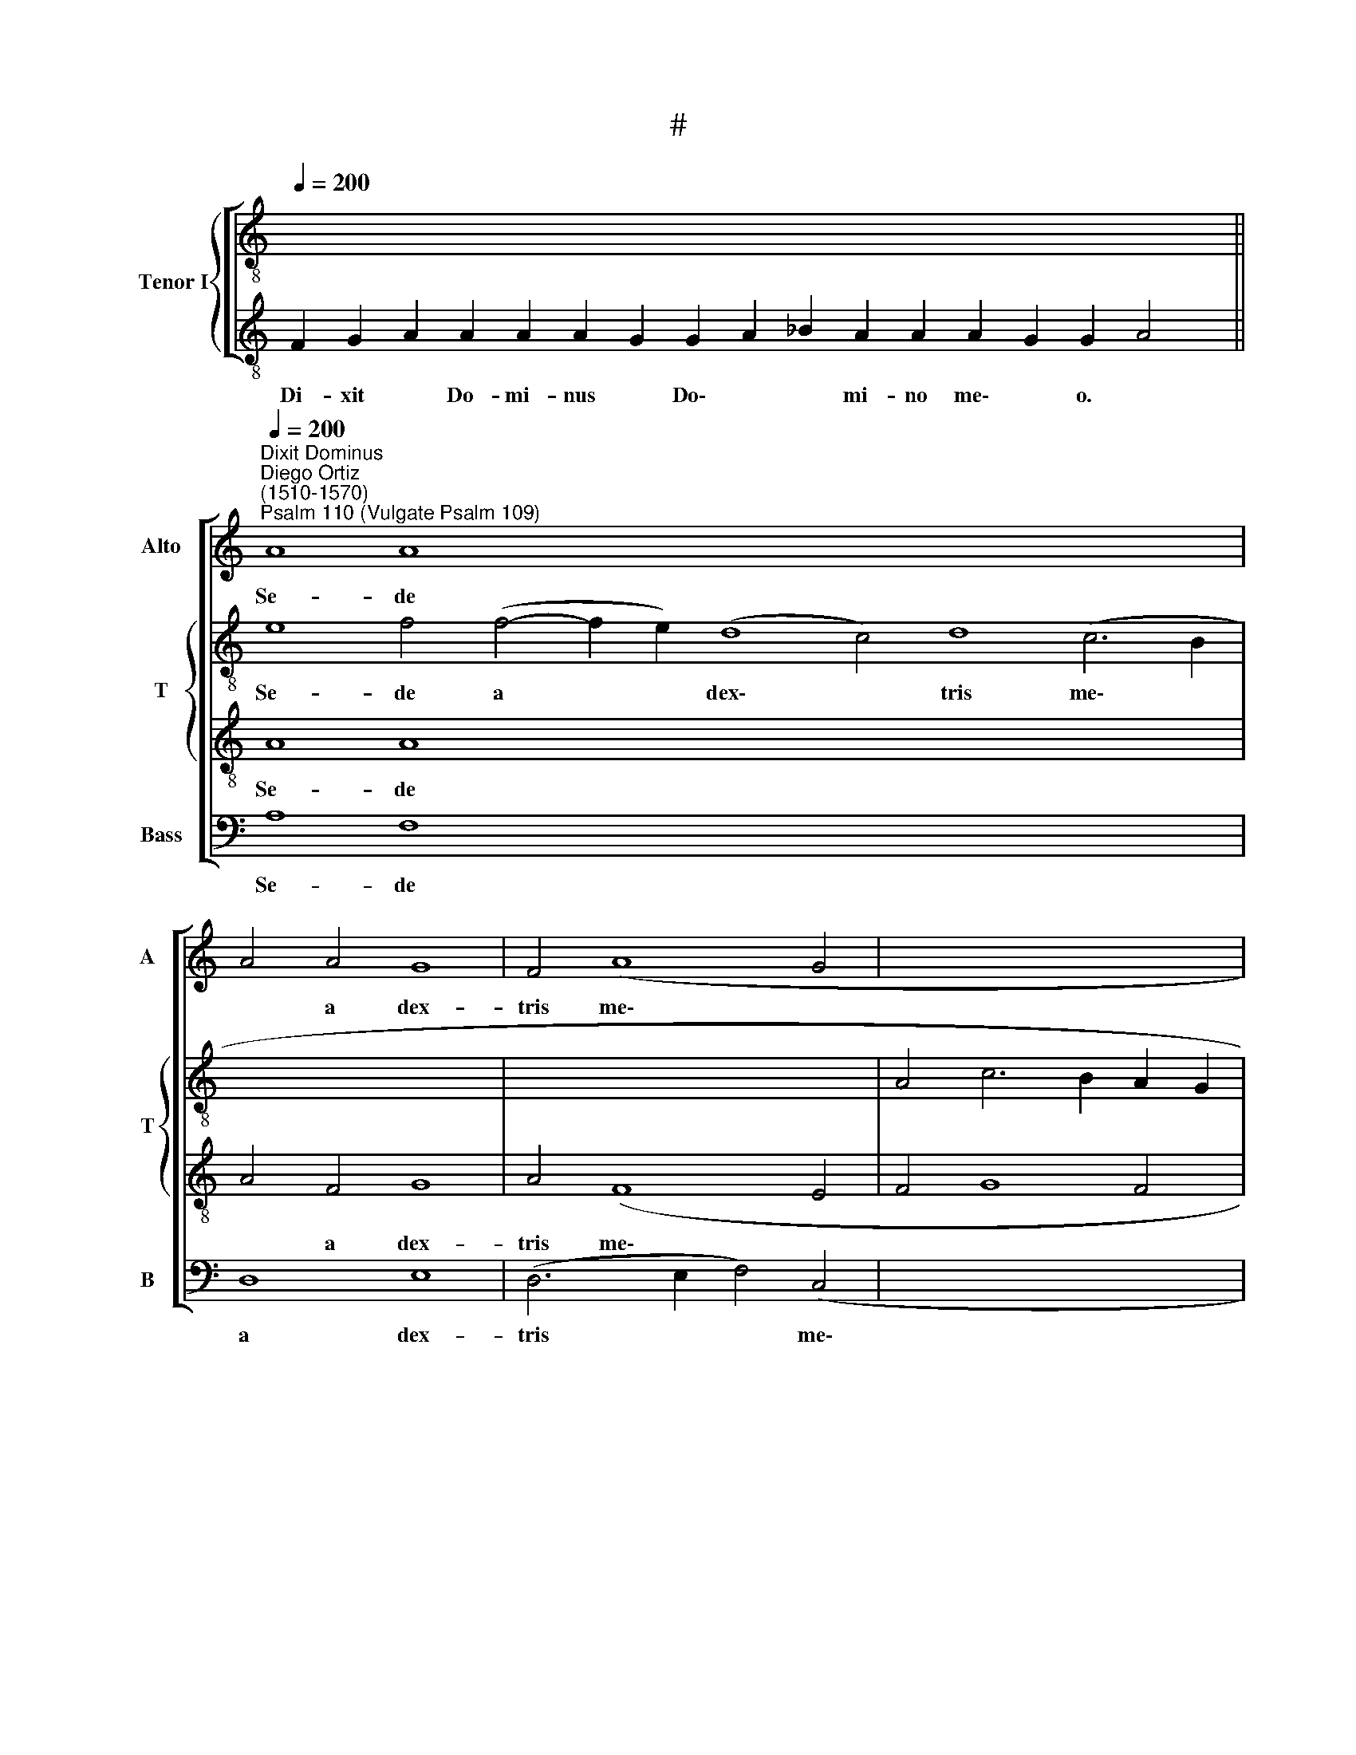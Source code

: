 X:1
T:#
%%score [ 1 { 2 | 3 } 4 ]
L:1/8
Q:1/4=200
M:none
K:C
V:1 treble nm="Alto" snm="A"
V:2 treble-8 nm="Tenor I" snm="T"
V:3 treble-8 
V:4 bass nm="Bass" snm="B"
V:1
 x16 x12 x4 x2 || %1
w: |
"^Dixit Dominus""^Diego Ortiz\n(1510-1570)""^Psalm 110 (Vulgate Psalm 109)"[Q:1/4=200] A8 A8- x32 | %2
w: Se- de|
 A4 A4 G8 | F4 (A8 G4 | x16 | F4 E8 D4- x8 |[Q:1/4=130] D4 ^C4) D16 x14 || x16 x12 x8 || x16 | %9
w: * a dex-|tris me\- *|||* * is:|||
 A8 A8- | A4 A4 A8- | A4 A4 G8 | F16 | A8 A4 A4 | A12 A4 x10 | B4 c4 (B4 A4- | %16
w: Vir- gam|* vir- tu\-|* tis tu-|ae|e- mit- tet|Do- mi-|nus ex Si\- *|
 A4 ^G4) x2 !fermata!A16 || A12 A4 | A8 A4 A4 | A4 A4 A4 A4 | A4 A4 (A8 | G8) F4 (A4- x8 | %22
w: * * on:|do- mi-|na- re in|me- di- o i-|ni- mi- co\-|* rum tu\-|
[Q:1/4=130] A2 G2 F4) (E4 D4- x22 | D4 ^C4) D16 ||[Q:1/4=130][Q:1/4=200][Q:1/4=130] z38 | z22 || %26
w: * * * o\- *|* * rum.|||
[Q:1/4=200][Q:1/4=200] A8 A8- | A4 A4 A4 A4 | A8 A4 A4 | A4 A4 A4 A4 | (B6 A2 B4 c4- | %31
w: Ju- ra\-|* vit Do- mi-|nus et non|poe- ni- te- bit|e\- * * *|
 c2 B2 A8 ^G4) | !fermata!A16 || A8 A4 A4 | A4 A4 A4 A4 | A8 !fermata!A8 | A8 A8- | A4 A4 A4 A4 | %38
w: |um:|Tu es sa-|cer- dos in ae-|ter- num|se- cun\-|* dum or- di-|
 G8 F4 (A4- | A4 G4 F4 E4- |[Q:1/4=130] E4 D8) ^C4 x14 | D16 x6 || %42
w: nem Mel- chi\-||* * se-|dech.|
[Q:1/4=130][Q:1/4=200][Q:1/4=130] z30 | z22 ||[Q:1/4=200][Q:1/4=200] A12 A4 | A4 A4 A8 | %46
w: ||Ju- di-|ca- bit in|
 A4 A4 A4 A4 | A4 A4 A8 | B8 c8 | (B4 A8 ^G4) | !fermata!A16 || A12 A4 | A8 A4 A4- | A4 A4 A8- | %54
w: na- ti- o- ni-|bus, im- ple-|bit ru-|i\- * *|nas:|con- quas-|sa- bit ca\-|* pi- ta|
 A4 A4 G8 | F4 (A8 G2 F2 | G12 F2 E2 x8 |[Q:1/4=130] F4) (E6 D2 D4- x16 | D4 ^C4) D16 || %59
w: * in ter-|ra mul\- * *||* to\- * *|* * rum.|
[Q:1/4=130][Q:1/4=200][Q:1/4=130] z32 | z22 ||[Q:1/4=200][Q:1/4=200] A8 A8- | A4 A4 A8 | A12 A4 | %64
w: ||Glo- ri\-|* a Pa-|tri, et|
 (B6 A2 B4 c4- | c2 B2 A8) ^G4 | !fermata!A16 || A8 A8- | A4 A4 G8 | F8 (A8- | A8 G8 | F12 E2 D2 | %72
w: Fi\- * * *|* * * li-|o,|et Spi\-|* ri- tu-|i san\-|||
 E4 D8 ^C4) | D16- x8 |[Q:1/4=130] D16 x14 | D24 ||[Q:1/4=130][Q:1/4=130] z30 | z22 || %78
w: |cto:|||||
V:2
 x16 x12 x4 x2 || e8 f4 (f4- f2 e2) (d8 c4) d8 (c6 B2 | x16 | x16 | A4 c6 B2 A2 G2 | A8) A16 | %6
w: |Se- de a * * dex\- * tris me\- *||||* is:|
 x16 x12 x8 x2 || e8 f8- x20 || f4 f4 (f8 | e4) f4 d8 | d16 | f8 f4 f4 | f8 e4 e4 | g8 (f8 | %14
w: |Vir- gam|* vir- tu\-|* tis tu-|ae|e- mit- tet|Do- mi- nus|ex Si\-|
 e8) x2 !fermata!e16 | f12 f4 | f8 e4 f4 x10 || f4 f4 e4 e4 | e4 e4 (d8- | d4 ^c4) d8 | %20
w: * on:|do- mi-|na- re in|me- di- o i-|ni- mi- co\-|* * rum|
 (A6 B2 c4 A4) | A8 A16 | x38 | x24 || e8 f8- x22 | f4 f4 f4 f4 x6 || e8 f4 f4 | f4 f4 (f4 e4) | %28
w: tu\- * * *|o- rum.|||Ju- ra\-|* vit Do- mi-|nus et non|poe- ni- te\- *|
 g4 (g6 f2 e2 d2 | c4 d4 e8) | !fermata!e16 | f8 f4 f4 | f4 f4 f4 f4 || f8 !fermata!f8 | c8 f8- | %35
w: bit e\- * * *||um:|Tu es sa-|cer- dos in ae-|ter- num|se- cun\-|
 f4 f4 d8- | d4 c4 d4 (c2 d2) | (e8 d4 B4 | c2 B2 A2 G2) A8 | A16 | x30 | x22 || e12 f4 x14 | %43
w: * dum or\-|* di- nem Mel\- *|chi\- * *|* * * * se-|dech.|||Ju- di-|
 f4 f4 f8 x6 || f4 f4 f4 f4 | e12 e4 | e8 e4 e4- | e4 (c2 d2 e8) | !fermata!e16 | f12 f4 | e8 f8 || %51
w: ca- bit in|na- ti- o- ni-|bus, im-|ple- bit ru\-|* i\- * *|nas:|con- quas-|sa- bit|
 f12 f4 | e4 f4 d8 | d4 c4 (e8- | e4 d2 c2 d8- | d4 B4 c2 B2 A2 G2 | A8) A16 | x32 | x24 || %59
w: ca- pi-|ta in ter-|ra mul- to\-|||* rum.|||
 e8 f8- x16 | f4 f4 f8 x6 || f4 (c6 d2 e2 f2 | g4) (g6 f2 e2 d2 | e12) e4 | !fermata!e16 | %65
w: Glo- ri\-|* a Pa-|tri, et * * *|* Fi\- * * *|* li-|o,|
 ^c8 d8- | d4 d4 (B4 c4) || d4 (d8 c2 B2 | c8 B4 c4 | A4 B4) c4 c4- | c2 B2 A2 G2 A8 | F4 (_B8 A4 | %72
w: et Spi\-|* ri- tu\- *|i san\- * *||* * cto, san\-||cto, san\- *|
 G6 A2 _B8) | A24 | x30 | x24 || x30 | x22 || %78
w: |cto:|||||
V:3
 F2 G2 A2 A2 A2 A2 G2 G2 A2 _B2 A2 A2 A2 G2 G2 A4 || A8 A8- x32 | A4 F4 G8 | A4 (F8 E4 | F4 G8 F4 | %5
w: Di- xit * Do- mi- nus * Do\- * * mi- no me\- * o. *|Se- de|* a dex-|tris me\- *||
w: |||||
 E8) D16 | F2 G2 A2 A8 A2 G2 G2 A2 _B2 A2 A2 A2 G2 G2 A4 || A8 c8- x20 || c4 d4 c8- | c4 c4 B8 | %10
w: * is:|Do- nec * ponam~inimicos~tuos~scabel- lum * pe\- * * dum tu- o\- * rum. *|Vir- gam|* vir- tu\-|* tis tu-|
w: |||||
 A16 | d8 d4 d4 | c12 c4 | d4 e4 (d6 c2 | B8) x2 !fermata!A16 | c12 d4 | d8 ^c4 d4 x10 || %17
w: ae|e- mit- tet|Do- mi-|nus ex Si\- *|* on:|do- mi-|na- re in|
w: |||||||
 =c4 c4 c4 c4 | A12 F4 | G8 A8 | F8 (G6 F2 | E2 D2 E4) D16 | %22
w: me- di- o i-|ni- mi-|co- rum|tu- o\- *|* * * rum.|
w: |||||
[I:staff -1] F2 G2 A2 A8 A2 G2 G2 A2 _B2 A2 A2 A2 G2 G2 A4 | A8 G2 F2 G2 A2 G2 F4[I:staff +1] x2 || %24
w: Te- cum * principium~in~di- e * vir\- * * tu- tis tu\- * ae: *|in~splendoribus~sanctorum~ * * * * * *|
w: |ex~utero~an~te~luciferum ge- nu- i * te. *|
 A8 c8- x22 | c4 d4 c4 c4 x6 || c8 c4 c4 | c4 c4 c4 c4 | (d12 c2 B2 | A8 B8) | !fermata!A16 | %31
w: Ju- ra\-|* vit Do- mi-|nus et non|poe- ni- te- bit|e\- * *||um:|
w: |||||||
 c8 c4 c4 | c4 c4 c4 c4 || c8 !fermata!c8 | A8 A8- | A4 A4 F4 F4 | G8 A8 | (c6 B2 A4 G4- | %38
w: Tu es sa-|cer- dos in ae-|ter- num|se- cun\-|* dum or- di-|nem Mel-|chi\- * * *|
w: |||||||
 G4 F4) E8 | D16 |[I:staff -1] F2 G2 A2 A2 G2 G2 A2 _B2 A2 A2 A2 G2 G2 A4 | A8 G2 F2 G2 A2 G2 F4 || %42
w: * * se-|dech.|Do- mi\- * nus * a * * dex- tris tu\- * is: *|confregit~in~die~irae su- ae re\- * ges. *|
w: ||||
[I:staff +1] ^c12 d4 x14 | d4 d4 d8 x6 || d4 d4 c4 A4 | c4 (c6 B2) A4- | A4 ^G4 A8 | (G4 A4 B8) | %48
w: Ju- di-|ca- bit in|na- ti- o- ni-|bus, im\- * ple\-|* bit ru-|i\- * *|
w: ||||||
 !fermata!A16 | (A6 B2 c4) d4- | d2 (^cB c4) d4 d4- || d4 d4 c8- | c4 c4 B8 | A8 (c8- | %54
w: nas:|con\- * * quas\-|* sa\- * * bit ca\-|* pi- ta|* in ter-|ra mul\-|
w: ||||||
 c4 B4) (A8- | A4 G2 F2 G4 F4 | E8) D16 | %57
w: * * to\-||* rum.|
w: |||
[I:staff -1] F2 G2 A2 A2 G2 G2 A2 _B2 A2 A2 A2 A2 G2 G2 A4 | A8 G2 F2 G2 A2 G2 F4[I:staff +1] x2 || %59
w: De tor\- * ren\- * te * * in vi- a bi\- * bet: *|propterea~exal- ta- bit ca\- * put. *|
w: ||
 ^c8 d8- x16 | d4 d4 d8 x6 || c4 (A6 B2 c4) | (d12 c2 B2 | c8) B8 | !fermata!A16 | A8 A8- | %66
w: Glo- ri\-|* a Pa-|tri, et * *|Fi\- * *|* li-|o,|et Spi\-|
w: |||||||
 A4 F4 G8 || A8 A6 G2 | E6 F2 G4 E4 | F8 G8- | G4 F4 E8 | D4 F4 G4 A4 | _B6 A2 (G2 F2 G4- | %73
w: * ri- tu-|i san\- *||||cto, et Spi- ri-|tu- i san\- * *|
w: |||||||
 G4 ^F2 E2) F16 |[I:staff -1] F2 G2 A2 A2 G2 G2 A2 _B2 A4 A2 G2 G2 A4 | %75
w: * * * cto:|Si- cut * e\- * rat * * in~princi- pi\- * o, *|
w: ||
 A8 G2 F2 G2 A2 G2 F4[I:staff +1] x2 || x30 | x22 || %78
w: et~nunc,et sem- per A\- * men. *|||
w: |||
V:4
 x16 x12 x4 x2 || A,8 F,8 x32 | D,8 E,8 | (D,6 E,2 F,4) (C,4 | x16 | D,4 C,2 B,,2 C,4 D,4 x8 | %6
w: |Se- de|a dex-|tris * * me\-|||
 A,,8) D,16 x14 || x16 x12 x8 || x16 | A,8 F,8- | F,4 D,4 (F,6 G,2 | A,4) F,4 G,8 | D,16 | %13
w: * is:|||Vir- gam|* vir- tu\- *|* tis tu-|ae|
 D,8 D,4 D,4 | (F,6 G,2 A,4) A,4 x10 | G,4 C,4 (D,8 | E,8) z2 !fermata!A,,16 || F,12 D,4 | %18
w: e- mit- tet|Do\- * * mi-|nus ex Si\-|* on:|do- mi-|
 D,8 A,,4 D,4 | F,6 G,2 A,4 A,,4 | A,,4 A,,4 (D,8 | E,8) D,8- x8 | D,4 D,4 (C,4 D,4 x22 | %23
w: na- re in|me- di- o i-|ni- mi- co\-|* rum|* tu- o\- *|
 A,,8) D,16 || z38 | z22 || A,8 F,8- | F,4 D,4 F,6 G,2 | A,8 F,4 F,4 | F,4 F,4 F,4 A,4 | %30
w: * rum.|||Ju- ra\-|* vit Do- mi-|nus et non|poe- ni- te- bit|
 (G,12 A,4- | A,2 G,2 F,4 E,8) | !fermata!A,,16 || F,8 F,4 F,4 | F,4 F,4 F,4 F,4 | %35
w: e\- *||um:|Tu es sa-|cer- dos in ae-|
 F,8 !fermata!F,8 | F,8 D,8- | D,4 D,4 D,4 D,4 | E,8 D,4 (A,,4- | A,,2 B,,2 C,4 D,4 E,4 | %40
w: ter- num|se- cun\-|* dum or- di-|nem Mel- chi\-||
 C,4 D,4) A,,8 x14 | D,16 x6 || z30 | z22 || A,12 D,4 | D,4 D,4 D,8 | D,4 D,4 F,6 G,2 | %47
w: * * se-|dech.|||Ju- di-|ca- bit in|na- ti- o- ni-|
 A,4 A,4 A,8 | E,4 E,4 (A,,2 B,,2 C,2 D,2 | E,4 F,4 E,8) | !fermata!A,,16 || F,12 D,4 | %52
w: bus, im- ple-|bit ru- i\- * * *||nas:|con- quas-|
 A,8 D,4 D,4- | D,4 D,4 (F,6 G,2 | A,4) F,4 G,8 | D,4 (A,,6 B,,2 C,2 D,2 | E,2 F,2 G,4) (D,8- x8 | %57
w: sa- bit ca\-|* pi- ta *|* in ter-|ra mul\- * * *|* * * to\-|
 D,4 E,4 C,4 D,4 x16 | A,,8) D,16 || z32 | z22 || A,,8 D,8- | D,4 D,4 D,8 | (F,6 G,2 A,8) | %64
w: |* rum.|||Glo- ri\-|* a Pa-|tri, * *|
 G,4 (G,,8 A,,4- | A,,2 B,,2 C,2 D,2) E,8 | !fermata!A,,16 || A,,8 D,8- | D,4 D,4 E,8 | %69
w: et Fi\- *|* * * * li-|o,|et Spi\-|* ri- tu-|
 D,4 (D,6 C,2 A,,4- | A,,2 B,,2 C,2 D,2 E,4 C,4 | D,8 C,8- | C,4 D,4) A,,8 | %73
w: i san\- * *|||* * cto,|
 (_B,,6 A,,2 G,,4 F,,4 x8 | G,,16) x14 | D,24 || z30 | z22 || %78
w: san\- * * *||cto:|||

